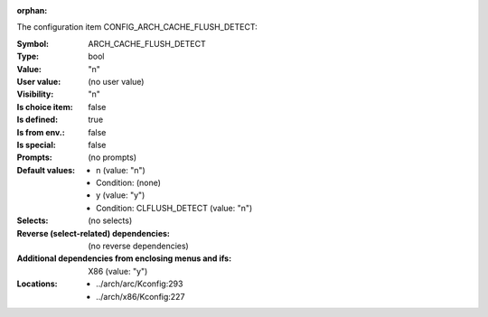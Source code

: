 :orphan:

.. title:: ARCH_CACHE_FLUSH_DETECT

.. option:: CONFIG_ARCH_CACHE_FLUSH_DETECT:
.. _CONFIG_ARCH_CACHE_FLUSH_DETECT:

The configuration item CONFIG_ARCH_CACHE_FLUSH_DETECT:

:Symbol:           ARCH_CACHE_FLUSH_DETECT
:Type:             bool
:Value:            "n"
:User value:       (no user value)
:Visibility:       "n"
:Is choice item:   false
:Is defined:       true
:Is from env.:     false
:Is special:       false
:Prompts:
 (no prompts)
:Default values:

 *  n (value: "n")
 *   Condition: (none)
 *  y (value: "y")
 *   Condition: CLFLUSH_DETECT (value: "n")
:Selects:
 (no selects)
:Reverse (select-related) dependencies:
 (no reverse dependencies)
:Additional dependencies from enclosing menus and ifs:
 X86 (value: "y")
:Locations:
 * ../arch/arc/Kconfig:293
 * ../arch/x86/Kconfig:227